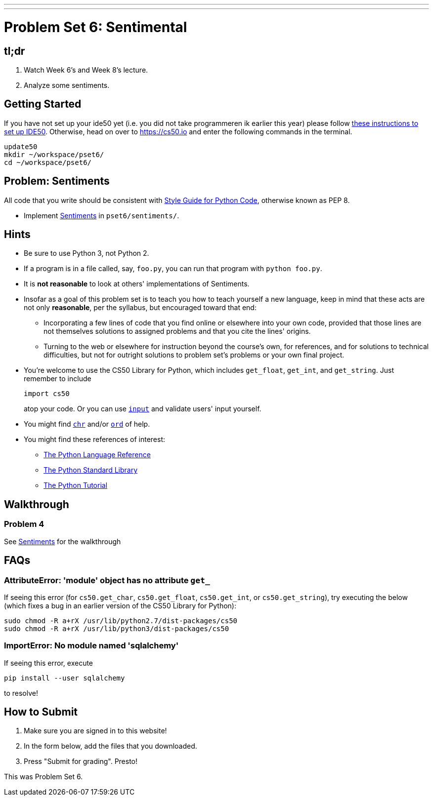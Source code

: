 ---
---
:skip-front-matter:

= Problem Set 6: Sentimental

== tl;dr

. Watch Week 6's and Week 8's lecture.
. Analyze some sentiments.

== Getting Started

If you have not set up your ide50 yet (i.e. you did not take programmeren ik earlier this year) please follow  link:/recourses/ide50[these instructions to set up IDE50]. Otherwise, head on over to https://cs50.io and enter the following commands in the terminal.

[source]
----
update50
mkdir ~/workspace/pset6/
cd ~/workspace/pset6/
----

== Problem: Sentiments

All code that you write should be consistent with https://www.python.org/dev/peps/pep-0008/[Style Guide for Python Code], otherwise known as PEP 8.

* Implement link:/problems/sentiments[Sentiments] in `pset6/sentiments/`.

== Hints

* Be sure to use Python 3, not Python 2.
* If a program is in a file called, say, `foo.py`, you can run that program with `python foo.py`.
* It is *not reasonable* to look at others' implementations of Sentiments.
* Insofar as a goal of this problem set is to teach you how to teach yourself a new language, keep in mind that these acts are not only *reasonable*, per the syllabus, but encouraged toward that end:
** Incorporating a few lines of code that you find online or elsewhere into your own code, provided that those lines are not themselves solutions to assigned problems and that you cite the lines' origins.
** Turning to the web or elsewhere for instruction beyond the course's own, for references, and for solutions to technical difficulties, but not for outright solutions to problem set's problems or your own final project.
* You're welcome to use the CS50 Library for Python, which includes `get_float`, `get_int`, and `get_string`. Just remember to include
+
[source]
import cs50
+
atop your code. Or you can use https://docs.python.org/3/library/functions.html#input[`input`] and validate users' input yourself.
* You might find https://docs.python.org/3/library/functions.html#chr[`chr`] and/or https://docs.python.org/3/library/functions.html#ord[`ord`] of help.
* You might find these references of interest:
** https://docs.python.org/3/reference/index.html[The Python Language Reference]
** https://docs.python.org/3/library/[The Python Standard Library]
** https://docs.python.org/3/tutorial/index.html[The Python Tutorial]

== Walkthrough

=== Problem 4

See link:/problems/sentiments[Sentiments] for the walkthrough

== FAQs

=== AttributeError: 'module' object has no attribute `get_`

If seeing this error (for `cs50.get_char`, `cs50.get_float`, `cs50.get_int`, or `cs50.get_string`), try executing the below (which fixes a bug in an earlier version of the CS50 Library for Python):

[source]
----
sudo chmod -R a+rX /usr/lib/python2.7/dist-packages/cs50
sudo chmod -R a+rX /usr/lib/python3/dist-packages/cs50
----

=== ImportError: No module named 'sqlalchemy'

If seeing this error, execute

[source]
----
pip install --user sqlalchemy
----

to resolve!

== How to Submit

. Make sure you are signed in to this website!
. In the form below, add the files that you downloaded.
. Press "Submit for grading". Presto!

This was Problem Set 6.
